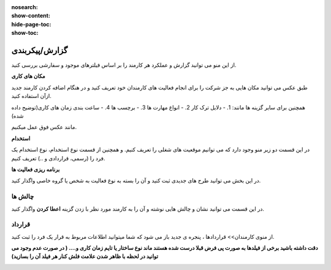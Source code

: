 :nosearch:
:show-content:
:hide-page-toc:
:show-toc:

گزارش/پیکربندی
=========================

از این منو می توانید گزارش و عملکرد هر کارمند را بر اساس فیلترهای موجود و سفارشی بررسی کنید.

.. image:: ./img/emp16.png
    :alt: کارمندان
    :align: center

**مکان های کاری**

طبق عکس می توانید مکان هایی به جز شرکت را برای انجام فعالیت های کارمندان خود تعریف کنید و در هنگام اضافه کردن کارمند جدید ازآن استفاده کنید.

.. image:: ./img/emp17.png
    :alt: کارمندان
    :align: center

همچنین برای سایر گزینه ها مانند:
1. - دلایل ترک کار
2. - انواع مهارت ها
3. - برچسب ها
4. - ساعت بندی زمان های کاری(توضیح داده شده)
   
مانند عکس فوق عمل میکنیم.

**استخدام**

در این قسمت دو زیر منو وجود دارد که می توانیم موقعیت های شغلی  را تعریف کنیم. و همچنین از قسمت نوع استخدام، نوع استخدام یک فرد را (رسمی، قراردادی و ..) تعریف کنیم.

**برنامه ریزی فعالیت ها**

در این بخش می توانید طرح های جدیدی ثبت کنید و آن را بسته به نوع فعالیت به شخص یا گروه خاصی واگذار کنید.

.. image:: ./img/emp18.png
    :alt: کارمندان
    :align: center

چالش ها
---------------

در این قسمت می توانید نشان و چالش هایی نوشته و آن را به کارمند مورد نظر با زدن گزینه **اعطا کردن** واگذار کنید.

.. image:: ./img/emp19.png
    :alt: کارمندان
    :align: center

قرارداد 
------------------------

از منوی کارمندان>> قراردادها ،  پنجره ی جدید باز می شود که شما میتوانید اطلاعات مربوط به قرار یک فرد را ثبت کنید.

**دقت داشته باشید برخی از فیلدها به صورت پی فرض قبلا درست شده هستند ماند نوع ساختار یا تایم زمان کاری و.... ( در صورت عدم وجود می توانید در لحظه با ظاهر شدن علامت فلش کنار هر فیلد آن را بسازید)**

.. image:: ./img/contract1.png
    :alt: کارمندان
    :align: center